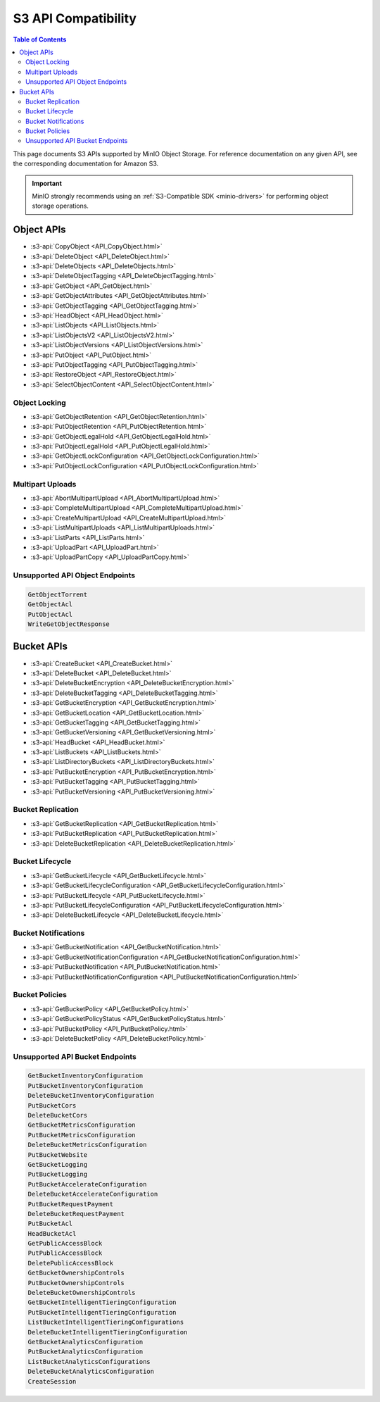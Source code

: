 ====================
S3 API Compatibility
====================

.. default-domain:: minio

.. contents:: Table of Contents
   :local:
   :depth: 2

This page documents S3 APIs supported by MinIO Object Storage.
For reference documentation on any given API, see the corresponding documentation for Amazon S3.

.. important::

   MinIO strongly recommends using an :ref:`S3-Compatible SDK <minio-drivers>` for performing object storage operations.

Object APIs
-----------

- :s3-api:`CopyObject <API_CopyObject.html>`
- :s3-api:`DeleteObject <API_DeleteObject.html>`
- :s3-api:`DeleteObjects <API_DeleteObjects.html>`
- :s3-api:`DeleteObjectTagging <API_DeleteObjectTagging.html>`
- :s3-api:`GetObject <API_GetObject.html>`
- :s3-api:`GetObjectAttributes <API_GetObjectAttributes.html>`
- :s3-api:`GetObjectTagging <API_GetObjectTagging.html>`
- :s3-api:`HeadObject <API_HeadObject.html>`
- :s3-api:`ListObjects <API_ListObjects.html>`
- :s3-api:`ListObjectsV2 <API_ListObjectsV2.html>`
- :s3-api:`ListObjectVersions <API_ListObjectVersions.html>`
- :s3-api:`PutObject <API_PutObject.html>`
- :s3-api:`PutObjectTagging <API_PutObjectTagging.html>`
- :s3-api:`RestoreObject <API_RestoreObject.html>`
- :s3-api:`SelectObjectContent <API_SelectObjectContent.html>`

Object Locking
~~~~~~~~~~~~~~

- :s3-api:`GetObjectRetention <API_GetObjectRetention.html>`
- :s3-api:`PutObjectRetention <API_PutObjectRetention.html>`
- :s3-api:`GetObjectLegalHold <API_GetObjectLegalHold.html>`
- :s3-api:`PutObjectLegalHold <API_PutObjectLegalHold.html>`
- :s3-api:`GetObjectLockConfiguration <API_GetObjectLockConfiguration.html>`
- :s3-api:`PutObjectLockConfiguration <API_PutObjectLockConfiguration.html>`

Multipart Uploads
~~~~~~~~~~~~~~~~~

- :s3-api:`AbortMultipartUpload <API_AbortMultipartUpload.html>`
- :s3-api:`CompleteMultipartUpload <API_CompleteMultipartUpload.html>`
- :s3-api:`CreateMultipartUpload <API_CreateMultipartUpload.html>`
- :s3-api:`ListMultipartUploads <API_ListMultipartUploads.html>`
- :s3-api:`ListParts <API_ListParts.html>`
- :s3-api:`UploadPart <API_UploadPart.html>`
- :s3-api:`UploadPartCopy <API_UploadPartCopy.html>`

Unsupported API Object Endpoints
~~~~~~~~~~~~~~~~~~~~~~~~~~~~~~~~

.. code-block:: text

   GetObjectTorrent
   GetObjectAcl
   PutObjectAcl
   WriteGetObjectResponse

Bucket APIs
-----------


- :s3-api:`CreateBucket <API_CreateBucket.html>`
- :s3-api:`DeleteBucket <API_DeleteBucket.html>`
- :s3-api:`DeleteBucketEncryption <API_DeleteBucketEncryption.html>`
- :s3-api:`DeleteBucketTagging <API_DeleteBucketTagging.html>`
- :s3-api:`GetBucketEncryption <API_GetBucketEncryption.html>`
- :s3-api:`GetBucketLocation <API_GetBucketLocation.html>`
- :s3-api:`GetBucketTagging <API_GetBucketTagging.html>`
- :s3-api:`GetBucketVersioning <API_GetBucketVersioning.html>`
- :s3-api:`HeadBucket <API_HeadBucket.html>`
- :s3-api:`ListBuckets <API_ListBuckets.html>`
- :s3-api:`ListDirectoryBuckets <API_ListDirectoryBuckets.html>`
- :s3-api:`PutBucketEncryption <API_PutBucketEncryption.html>`
- :s3-api:`PutBucketTagging <API_PutBucketTagging.html>`
- :s3-api:`PutBucketVersioning <API_PutBucketVersioning.html>`

Bucket Replication
~~~~~~~~~~~~~~~~~~

- :s3-api:`GetBucketReplication <API_GetBucketReplication.html>`
- :s3-api:`PutBucketReplication <API_PutBucketReplication.html>`
- :s3-api:`DeleteBucketReplication <API_DeleteBucketReplication.html>`

Bucket Lifecycle
~~~~~~~~~~~~~~~~

- :s3-api:`GetBucketLifecycle <API_GetBucketLifecycle.html>`
- :s3-api:`GetBucketLifecycleConfiguration <API_GetBucketLifecycleConfiguration.html>`
- :s3-api:`PutBucketLifecycle <API_PutBucketLifecycle.html>`
- :s3-api:`PutBucketLifecycleConfiguration <API_PutBucketLifecycleConfiguration.html>`
- :s3-api:`DeleteBucketLifecycle <API_DeleteBucketLifecycle.html>`

Bucket Notifications
~~~~~~~~~~~~~~~~~~~~

- :s3-api:`GetBucketNotification <API_GetBucketNotification.html>`
- :s3-api:`GetBucketNotificationConfiguration <API_GetBucketNotificationConfiguration.html>`
- :s3-api:`PutBucketNotification <API_PutBucketNotification.html>`
- :s3-api:`PutBucketNotificationConfiguration <API_PutBucketNotificationConfiguration.html>`

Bucket Policies
~~~~~~~~~~~~~~~

- :s3-api:`GetBucketPolicy <API_GetBucketPolicy.html>`
- :s3-api:`GetBucketPolicyStatus <API_GetBucketPolicyStatus.html>`
- :s3-api:`PutBucketPolicy <API_PutBucketPolicy.html>`
- :s3-api:`DeleteBucketPolicy <API_DeleteBucketPolicy.html>`

Unsupported API Bucket Endpoints
~~~~~~~~~~~~~~~~~~~~~~~~~~~~~~~~

.. code-block:: text

   GetBucketInventoryConfiguration
   PutBucketInventoryConfiguration
   DeleteBucketInventoryConfiguration
   PutBucketCors
   DeleteBucketCors
   GetBucketMetricsConfiguration
   PutBucketMetricsConfiguration
   DeleteBucketMetricsConfiguration
   PutBucketWebsite
   GetBucketLogging
   PutBucketLogging
   PutBucketAccelerateConfiguration
   DeleteBucketAccelerateConfiguration
   PutBucketRequestPayment
   DeleteBucketRequestPayment
   PutBucketAcl
   HeadBucketAcl
   GetPublicAccessBlock
   PutPublicAccessBlock
   DeletePublicAccessBlock
   GetBucketOwnershipControls
   PutBucketOwnershipControls
   DeleteBucketOwnershipControls
   GetBucketIntelligentTieringConfiguration
   PutBucketIntelligentTieringConfiguration
   ListBucketIntelligentTieringConfigurations
   DeleteBucketIntelligentTieringConfiguration
   GetBucketAnalyticsConfiguration
   PutBucketAnalyticsConfiguration
   ListBucketAnalyticsConfigurations
   DeleteBucketAnalyticsConfiguration
   CreateSession
